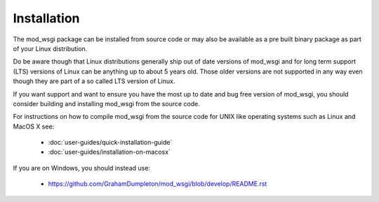 ============
Installation
============

The mod_wsgi package can be installed from source code or may also be
available as a pre built binary package as part of your Linux distribution.

Do be aware though that Linux distributions generally ship out of date
versions of mod_wsgi and for long term support (LTS) versions of Linux can
be anything up to about 5 years old. Those older versions are not supported
in any way even though they are part of a so called LTS version of Linux.

If you want support and want to ensure you have the most up to date and
bug free version of mod_wsgi, you should consider building and installing
mod_wsgi from the source code.

For instructions on how to compile mod_wsgi from the source code for UNIX like
operating systems such as Linux and MacOS X see:

  * :doc:`user-guides/quick-installation-guide`
  * :doc:`user-guides/installation-on-macosx`

If you are on Windows, you should instead use:

  * https://github.com/GrahamDumpleton/mod_wsgi/blob/develop/README.rst
